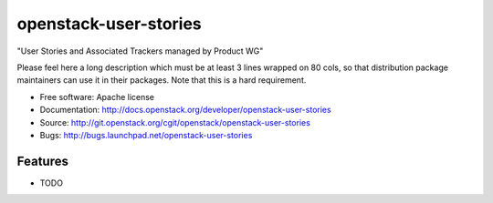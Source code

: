 ===============================
openstack-user-stories
===============================

"User Stories and Associated Trackers managed by Product WG"

Please feel here a long description which must be at least 3 lines wrapped on
80 cols, so that distribution package maintainers can use it in their packages.
Note that this is a hard requirement.

* Free software: Apache license
* Documentation: http://docs.openstack.org/developer/openstack-user-stories
* Source: http://git.openstack.org/cgit/openstack/openstack-user-stories
* Bugs: http://bugs.launchpad.net/openstack-user-stories

Features
--------

* TODO
